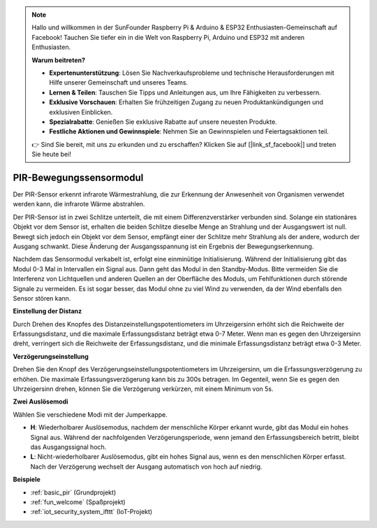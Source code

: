 .. note::

    Hallo und willkommen in der SunFounder Raspberry Pi & Arduino & ESP32 Enthusiasten-Gemeinschaft auf Facebook! Tauchen Sie tiefer ein in die Welt von Raspberry Pi, Arduino und ESP32 mit anderen Enthusiasten.

    **Warum beitreten?**

    - **Expertenunterstützung**: Lösen Sie Nachverkaufsprobleme und technische Herausforderungen mit Hilfe unserer Gemeinschaft und unseres Teams.
    - **Lernen & Teilen**: Tauschen Sie Tipps und Anleitungen aus, um Ihre Fähigkeiten zu verbessern.
    - **Exklusive Vorschauen**: Erhalten Sie frühzeitigen Zugang zu neuen Produktankündigungen und exklusiven Einblicken.
    - **Spezialrabatte**: Genießen Sie exklusive Rabatte auf unsere neuesten Produkte.
    - **Festliche Aktionen und Gewinnspiele**: Nehmen Sie an Gewinnspielen und Feiertagsaktionen teil.

    👉 Sind Sie bereit, mit uns zu erkunden und zu erschaffen? Klicken Sie auf [|link_sf_facebook|] und treten Sie heute bei!

.. _cpn_pir:

PIR-Bewegungssensormodul
============================

.. image:: img/pir_pic.png
    :width: 300
    :align: center

Der PIR-Sensor erkennt infrarote Wärmestrahlung, die zur Erkennung der Anwesenheit von Organismen verwendet werden kann, die infrarote Wärme abstrahlen.

Der PIR-Sensor ist in zwei Schlitze unterteilt, die mit einem Differenzverstärker verbunden sind. Solange ein stationäres Objekt vor dem Sensor ist, erhalten die beiden Schlitze dieselbe Menge an Strahlung und der Ausgangswert ist null. Bewegt sich jedoch ein Objekt vor dem Sensor, empfängt einer der Schlitze mehr Strahlung als der andere, wodurch der Ausgang schwankt. Diese Änderung der Ausgangsspannung ist ein Ergebnis der Bewegungserkennung.

.. image:: img/PIR_working_principle.jpg
    :width: 800

Nachdem das Sensormodul verkabelt ist, erfolgt eine einminütige Initialisierung. Während der Initialisierung gibt das Modul 0-3 Mal in Intervallen ein Signal aus. Dann geht das Modul in den Standby-Modus. Bitte vermeiden Sie die Interferenz von Lichtquellen und anderen Quellen an der Oberfläche des Moduls, um Fehlfunktionen durch störende Signale zu vermeiden. Es ist sogar besser, das Modul ohne zu viel Wind zu verwenden, da der Wind ebenfalls den Sensor stören kann.

.. image:: img/pir_back.png
    :width: 600
    :align: center

**Einstellung der Distanz**

Durch Drehen des Knopfes des Distanzeinstellungspotentiometers im Uhrzeigersinn erhöht sich die Reichweite der Erfassungsdistanz, und die maximale Erfassungsdistanz beträgt etwa 0-7 Meter. Wenn man es gegen den Uhrzeigersinn dreht, verringert sich die Reichweite der Erfassungsdistanz, und die minimale Erfassungsdistanz beträgt etwa 0-3 Meter.

**Verzögerungseinstellung**

Drehen Sie den Knopf des Verzögerungseinstellungspotentiometers im Uhrzeigersinn, um die Erfassungsverzögerung zu erhöhen. Die maximale Erfassungsverzögerung kann bis zu 300s betragen. Im Gegenteil, wenn Sie es gegen den Uhrzeigersinn drehen, können Sie die Verzögerung verkürzen, mit einem Minimum von 5s.

**Zwei Auslösemodi**

Wählen Sie verschiedene Modi mit der Jumperkappe.

* **H**: Wiederholbarer Auslösemodus, nachdem der menschliche Körper erkannt wurde, gibt das Modul ein hohes Signal aus. Während der nachfolgenden Verzögerungsperiode, wenn jemand den Erfassungsbereich betritt, bleibt das Ausgangssignal hoch.

* **L**: Nicht-wiederholbarer Auslösemodus, gibt ein hohes Signal aus, wenn es den menschlichen Körper erfasst. Nach der Verzögerung wechselt der Ausgang automatisch von hoch auf niedrig.

**Beispiele**

* :ref:`basic_pir` (Grundprojekt)
* :ref:`fun_welcome` (Spaßprojekt)
* :ref:`iot_security_system_ifttt` (IoT-Projekt)

